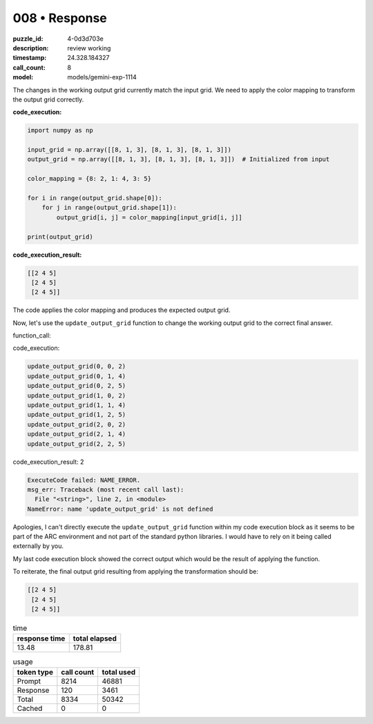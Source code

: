008 • Response
==============

:puzzle_id: 4-0d3d703e
:description: review working
:timestamp: 24.328.184327
:call_count: 8

:model: models/gemini-exp-1114






The changes in the working output grid currently match the input grid. We need to apply the color mapping to transform the output grid correctly.

**code_execution:**

.. code-block:: python

   import numpy as np

   input_grid = np.array([[8, 1, 3], [8, 1, 3], [8, 1, 3]])
   output_grid = np.array([[8, 1, 3], [8, 1, 3], [8, 1, 3]])  # Initialized from input

   color_mapping = {8: 2, 1: 4, 3: 5}

   for i in range(output_grid.shape[0]):
       for j in range(output_grid.shape[1]):
           output_grid[i, j] = color_mapping[input_grid[i, j]]

   print(output_grid)

**code_execution_result:**

.. code-block::

   [[2 4 5]
    [2 4 5]
    [2 4 5]]

The code applies the color mapping and produces the expected output grid.

Now, let's use the ``update_output_grid`` function to change the working output grid to the correct final answer.

function_call:






code_execution:






.. code-block:: python


   update_output_grid(0, 0, 2)
   update_output_grid(0, 1, 4)
   update_output_grid(0, 2, 5)
   update_output_grid(1, 0, 2)
   update_output_grid(1, 1, 4)
   update_output_grid(1, 2, 5)
   update_output_grid(2, 0, 2)
   update_output_grid(2, 1, 4)
   update_output_grid(2, 2, 5)






code_execution_result: 2






.. code-block::

   ExecuteCode failed: NAME_ERROR.
   msg_err: Traceback (most recent call last):
     File "<string>", line 2, in <module>
   NameError: name 'update_output_grid' is not defined






Apologies, I can't directly execute the ``update_output_grid`` function within my code execution block as it seems to be part of the ARC environment and not part of the standard python libraries. I would have to rely on it being called externally by you. 

My last code execution block showed the correct output which would be the result of applying the function.

To reiterate, the final output grid resulting from applying the transformation should be:

.. code-block::

   [[2 4 5]
    [2 4 5]
    [2 4 5]]






.. list-table:: time
   :header-rows: 1

   * - response time
     - total elapsed
   * - 13.48 
     - 178.81 



.. list-table:: usage
   :header-rows: 1

   * - token type
     - call count
     - total used

   * - Prompt 
     - 8214 
     - 46881 

   * - Response 
     - 120 
     - 3461 

   * - Total 
     - 8334 
     - 50342 

   * - Cached 
     - 0 
     - 0 



.. seealso::

   - :doc:`008-history`
   - :doc:`008-response`
